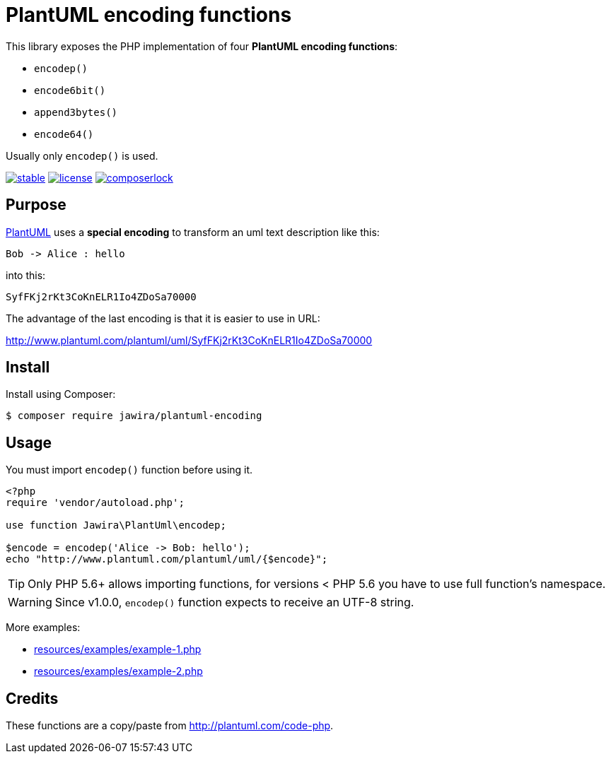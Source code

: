 = PlantUML encoding functions 

[.lead]
This library exposes the PHP implementation of four *PlantUML encoding functions*:

* `encodep()`
* `encode6bit()`
* `append3bytes()`
* `encode64()`

Usually only `encodep()` is used.

image:https://poser.pugx.org/jawira/plantuml-encoding/v/stable[title="Latest Stable Version", link="https://packagist.org/packages/jawira/plantuml-encoding"]
image:https://poser.pugx.org/jawira/plantuml-encoding/license[title="License", link="https://packagist.org/packages/jawira/plantuml-encoding"]
image:https://poser.pugx.org/jawira/plantuml-encoding/composerlock[title="composer.lock", link="https://packagist.org/packages/jawira/plantuml-encoding"]

== Purpose

link:http://plantuml.com/[PlantUML] uses a *special encoding* to transform an
uml text description like this:

----
Bob -> Alice : hello
----

into this:

----
SyfFKj2rKt3CoKnELR1Io4ZDoSa70000
----

The advantage of the last encoding is that it is easier to use in URL:

http://www.plantuml.com/plantuml/uml/SyfFKj2rKt3CoKnELR1Io4ZDoSa70000

== Install

Install using Composer:

[source, bash]
----
$ composer require jawira/plantuml-encoding
----

== Usage

You must import `encodep()` function before using it.

[source, php]
----
<?php
require 'vendor/autoload.php';

use function Jawira\PlantUml\encodep;

$encode = encodep('Alice -> Bob: hello');
echo "http://www.plantuml.com/plantuml/uml/{$encode}";
----

TIP: Only PHP 5.6+ allows importing functions, for versions < PHP 5.6 you have to
use full function's namespace.

WARNING: Since v1.0.0, `encodep()` function expects to receive an UTF-8 string.

More examples:

* link:resources/examples/example-1.php[]
* link:resources/examples/example-2.php[]

== Credits

These functions are a copy/paste from link:http://plantuml.com/code-php[].
